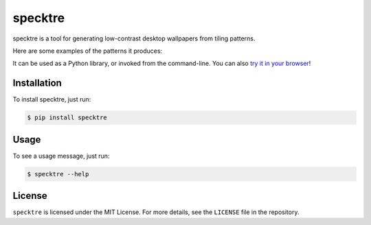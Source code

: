 specktre
========

specktre is a tool for generating low-contrast desktop wallpapers from
tiling patterns.

Here are some examples of the patterns it produces:

.. image:: output/demo.png

It can be used as a Python library, or invoked from the command-line.
You can also `try it in your browser
<https://alexwlchan.net/experiments/specktre/>`_!

Installation
************

To install specktre, just run:

.. code-block:: console

   $ pip install specktre

Usage
*****

To see a usage message, just run:

.. code-block:: console

   $ specktre --help

License
*******

``specktre`` is licensed under the MIT License.  For more details, see the
``LICENSE`` file in the repository.


